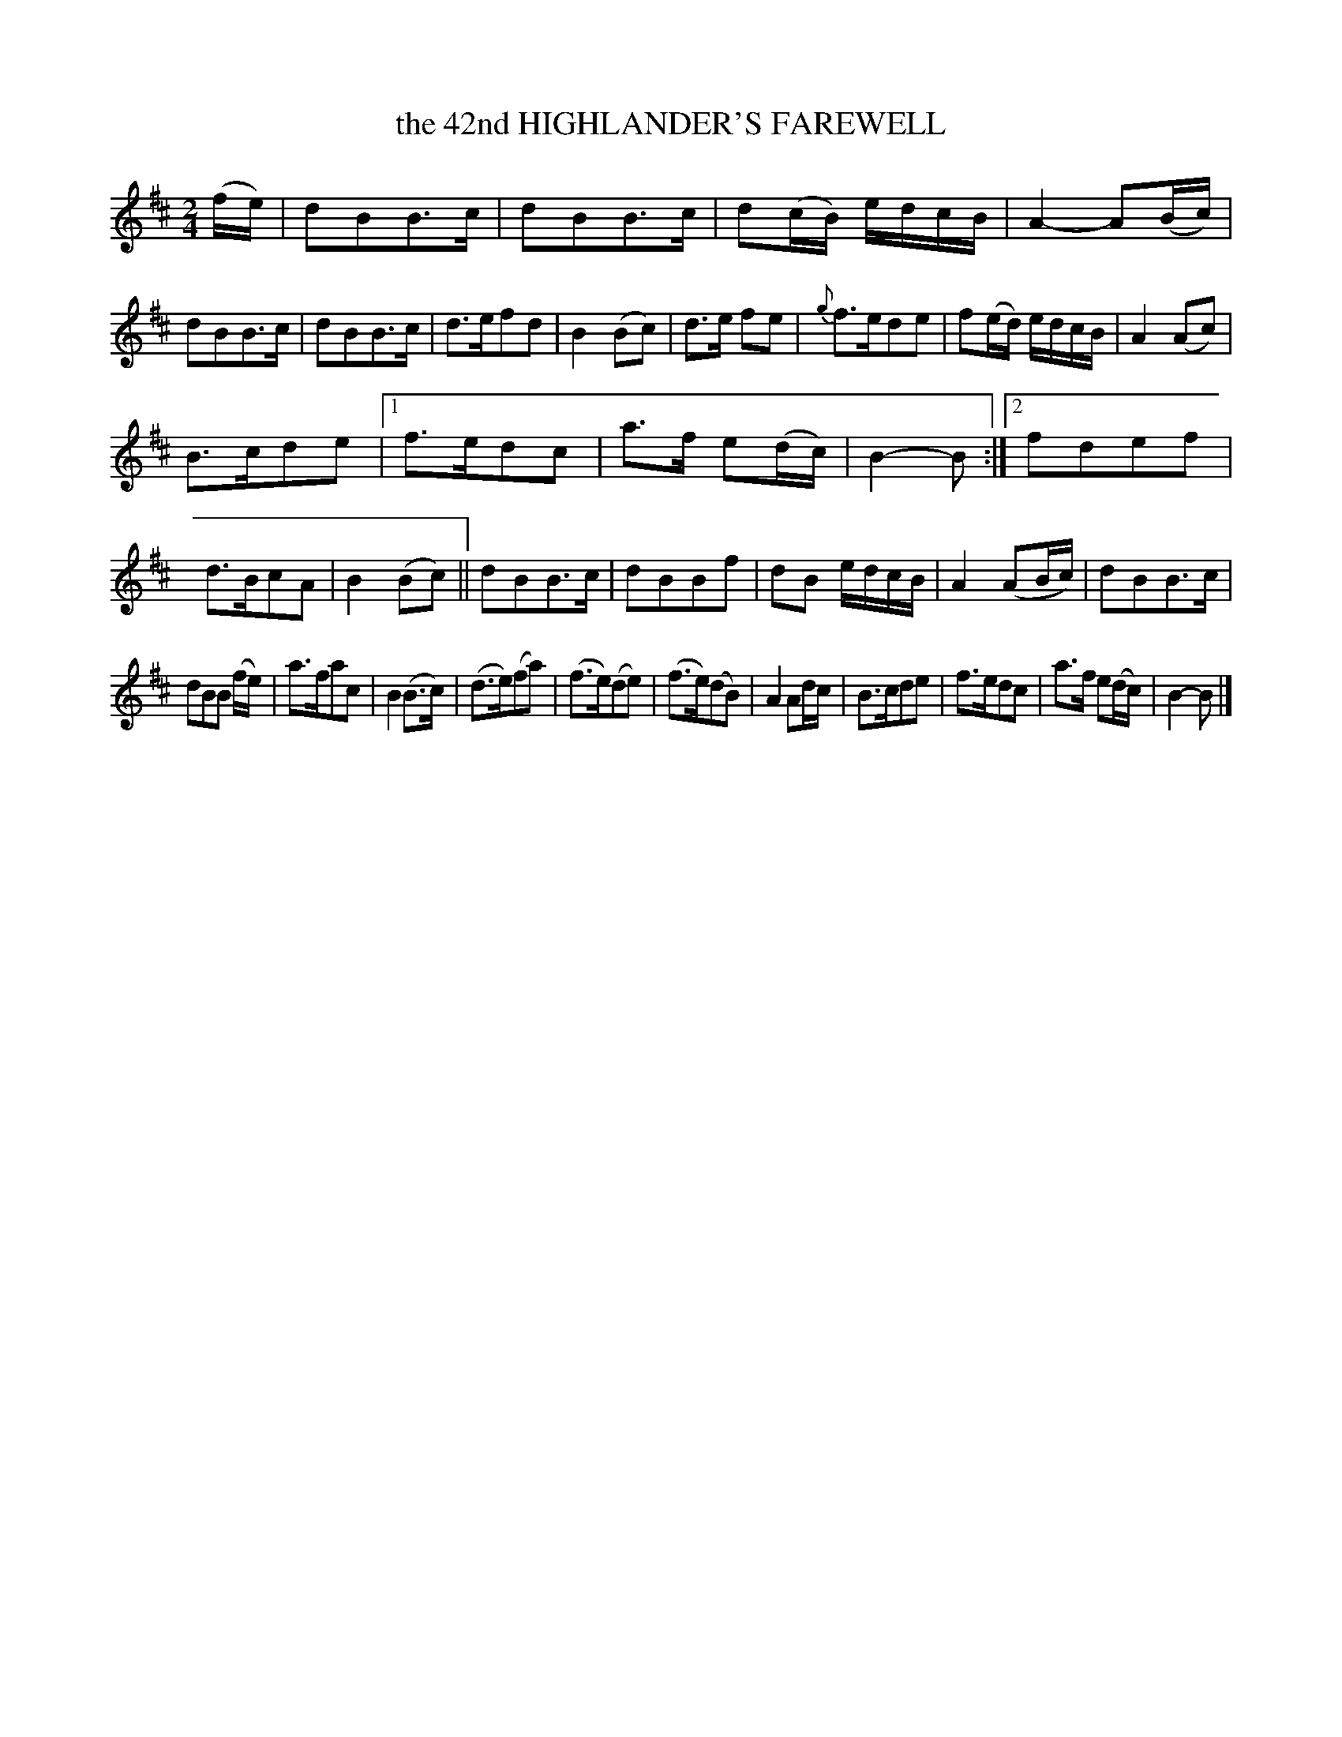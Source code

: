 X: 3419
T: the 42nd HIGHLANDER'S FAREWELL
%R: march
B: James Kerr "Merry Melodies" v.3 p.47 #419
Z: 2016 John Chambers <jc:trillian.mit.edu>
N: Added missing flag in bar 14; omitting the dot would also work.
M: 2/4
L: 1/16
%%slurgraces yes
%%graceslurs yes
K: Bm
(fe) |\
d2B2B3c | d2B2B3c | d2(cB) edcB | A4- A2(Bc) |\
d2B2B3c | d2B2B3c | d3ef2d2 | B4 (B2c2) |\
d3e f2e2 | {g}f3ed2e2 | f2(ed) edcB | A4 (A2c2) |
B3cd2e2 |\
[1 f3ed2c2 | a3f e2(dc) | B4-B2 :|\
[2 f2d2e2f2 | d3Bc2A2 | B4 (B2c2) ||\
d2B2B3c | d2B2B2f2 | d2B2 edcB | A4 (A2Bc) |\
d2B2B3c |
d2B2B2 (fe) | a3fa2c2 | B4 (B3c) |\
(d3e)(f2a2) | (f3e)(d2e2) | (f3e)(d2B2) | A4 A2dc |\
B3cd2e2 | f3ed2c2 | a3f e2(dc) | B4- B2 |]
